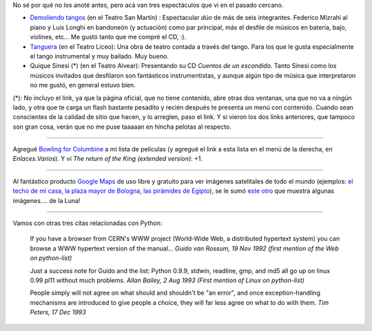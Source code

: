 .. title: Espectáculos y varios
.. date: 2005-07-20 18:26:10
.. tags: teatro, espectáculos, demoliendo tangos, tanguera, quique sines, película, google maps, citas, Python

No sé por qué no los anoté antes, pero acá van tres espectáculos que vi en el pasado cercano.

- `Demoliendo tangos <http://demoliendotangos.blogspot.com/>`_ (en el Teatro San Martín) : Espectacular *dúo* de más de seis integrantes. Federico Mizrahi al piano y Luis Longhi en bandoneón (y actuación) como par principal, más el desfile de músicos en batería, bajo, violines, etc... Me gustó tanto que me compré el CD, :).

- `Tanguera <http://www.tanguera.com/>`_ (en el Teatro Liceo): Una obra de teatro contada a través del tango. Para los que le gusta especialmente el tango instrumental y muy bailado. Muy bueno.

- Quique Sinesi (*) (en el Teatro Alvear): Presentando su CD *Cuentos de un escondido*.  Tanto Sinesi como los músicos invitados que desfilaron son fantásticos instrumentistas, y aunque algún tipo de música que interpretaron no me gustó, en general estuvo bien.

(*): No incluyo el link, ya que la página oficial, que no tiene contenido, abre otras dos ventanas, una que no va a ningún lado, y otra que te carga un flash bastante pesadito y recién después te presenta un menú con contenido. Cuando sean conscientes de la calidad de sitio que hacen, y lo arreglen, paso el link. Y si vieron los dos links anteriores, que tampoco son gran cosa, verán que no me puse taaaaan en hincha pelotas al respecto.

--------------

Agregué `Bowling for Columbine <http://www.imdb.com/title/tt0310793/>`_ a mi lista de películas (y agregué el link a esta lista en el menú de la derecha, en *Enlaces.Varios*). Y ví *The return of the King (extended version)*: +1.

--------------

Al fantástico producto `Google Maps <http://maps.google.com/>`_ de uso libre y gratuito para ver imágenes satelitales de todo el mundo (ejemplos: `el techo de mi casa <http://maps.google.com/maps?q=buenos+aires,+argentina&ll=-34.734811,-58.533440&spn=0.005575,0.008827&t=k&hl=en>`_, `la plaza mayor de Bologna <http://maps.google.com/maps?q=bologna,+italy&ll=44.493781,11.342998&spn=0.005575,0.008827&t=k&hl=en>`_, `las pirámides de Egipto <http://maps.google.com/maps?ll=29.976282,31.131027&spn=0.008175,0.012918&t=k&hl=en>`_), se le sumó `este otro <http://moon.google.com/>`_ que muestra algunas imágenes.... de la Luna!

--------------

Vamos con otras tres citas relacionadas con Python:

    If you have a browser from CERN's WWW project (World-Wide Web, a
    distributed hypertext system) you can browse a WWW hypertext version of
    the manual...
    *Guido van Rossum, 19 Nov 1992 (first mention of the Web on python-list)*

    Just a success note for Guido and the list: Python 0.9.9, stdwin,
    readline, gmp, and md5 all go up on linux 0.99 pl11 without much
    problems.
    *Allan Bailey, 2 Aug 1993 (First mention of Linux on python-list)*

    People simply will not agree on what should and shouldn't be "an
    error", and once exception-handling mechanisms are introduced to give
    people a choice, they will far less agree on what to do with them.
    *Tim Peters, 17 Dec 1993*
